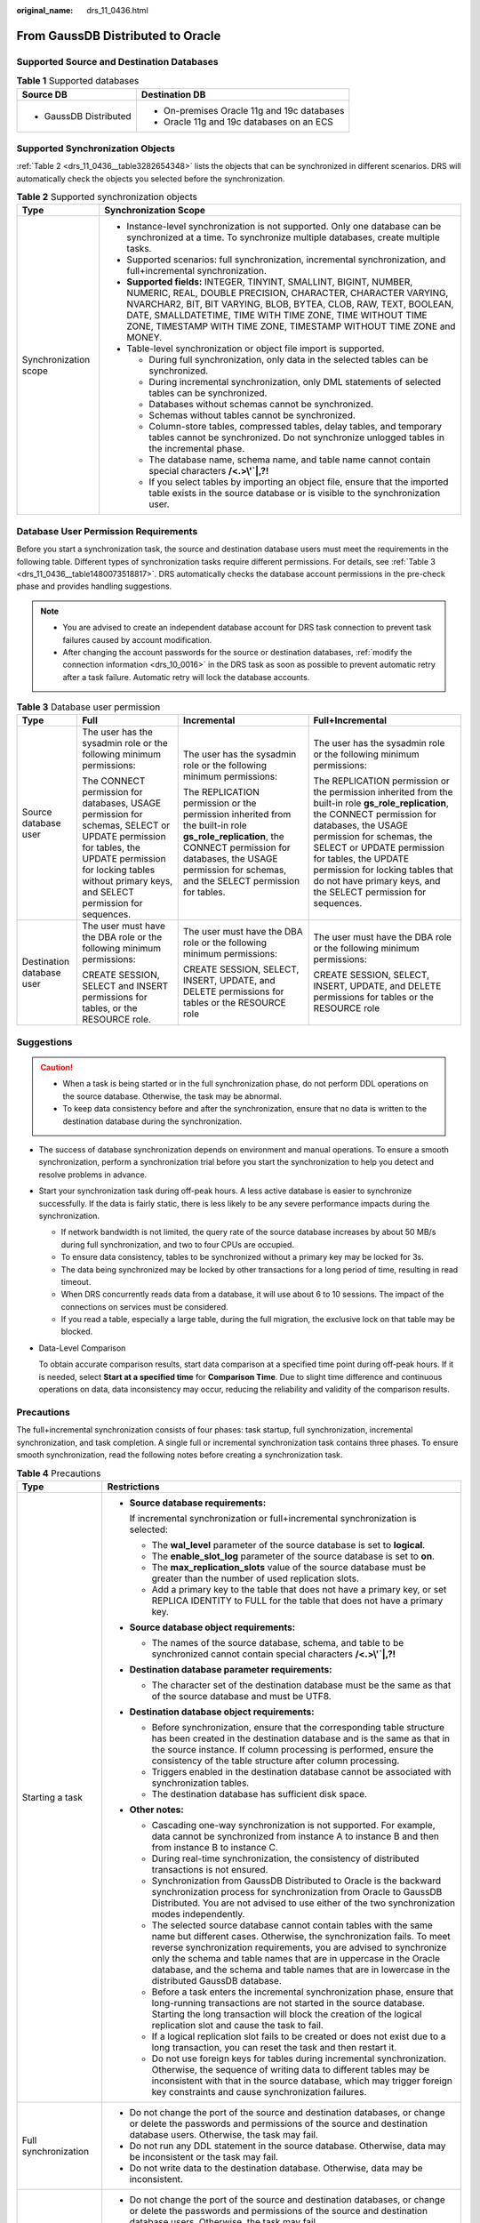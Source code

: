 :original_name: drs_11_0436.html

.. _drs_11_0436:

From GaussDB Distributed to Oracle
==================================

Supported Source and Destination Databases
------------------------------------------

.. table:: **Table 1** Supported databases

   +-----------------------------------+---------------------------------------------+
   | Source DB                         | Destination DB                              |
   +===================================+=============================================+
   | -  GaussDB Distributed            | -  On-premises Oracle 11g and 19c databases |
   |                                   | -  Oracle 11g and 19c databases on an ECS   |
   +-----------------------------------+---------------------------------------------+

Supported Synchronization Objects
---------------------------------

:ref:`Table 2 <drs_11_0436__table3282654348>` lists the objects that can be synchronized in different scenarios. DRS will automatically check the objects you selected before the synchronization.

.. _drs_11_0436__table3282654348:

.. table:: **Table 2** Supported synchronization objects

   +-----------------------------------+--------------------------------------------------------------------------------------------------------------------------------------------------------------------------------------------------------------------------------------------------------------------------------------------------------------------------------------------+
   | Type                              | Synchronization Scope                                                                                                                                                                                                                                                                                                                      |
   +===================================+============================================================================================================================================================================================================================================================================================================================================+
   | Synchronization scope             | -  Instance-level synchronization is not supported. Only one database can be synchronized at a time. To synchronize multiple databases, create multiple tasks.                                                                                                                                                                             |
   |                                   | -  Supported scenarios: full synchronization, incremental synchronization, and full+incremental synchronization.                                                                                                                                                                                                                           |
   |                                   | -  **Supported fields:** INTEGER, TINYINT, SMALLINT, BIGINT, NUMBER, NUMERIC, REAL, DOUBLE PRECISION, CHARACTER, CHARACTER VARYING, NVARCHAR2, BIT, BIT VARYING, BLOB, BYTEA, CLOB, RAW, TEXT, BOOLEAN, DATE, SMALLDATETIME, TIME WITH TIME ZONE, TIME WITHOUT TIME ZONE, TIMESTAMP WITH TIME ZONE, TIMESTAMP WITHOUT TIME ZONE and MONEY. |
   |                                   | -  Table-level synchronization or object file import is supported.                                                                                                                                                                                                                                                                         |
   |                                   |                                                                                                                                                                                                                                                                                                                                            |
   |                                   |    -  During full synchronization, only data in the selected tables can be synchronized.                                                                                                                                                                                                                                                   |
   |                                   |    -  During incremental synchronization, only DML statements of selected tables can be synchronized.                                                                                                                                                                                                                                      |
   |                                   |    -  Databases without schemas cannot be synchronized.                                                                                                                                                                                                                                                                                    |
   |                                   |    -  Schemas without tables cannot be synchronized.                                                                                                                                                                                                                                                                                       |
   |                                   |    -  Column-store tables, compressed tables, delay tables, and temporary tables cannot be synchronized. Do not synchronize unlogged tables in the incremental phase.                                                                                                                                                                      |
   |                                   |    -  The database name, schema name, and table name cannot contain special characters **/<.>\\'`|,?!**                                                                                                                                                                                                                                    |
   |                                   |    -  If you select tables by importing an object file, ensure that the imported table exists in the source database or is visible to the synchronization user.                                                                                                                                                                            |
   +-----------------------------------+--------------------------------------------------------------------------------------------------------------------------------------------------------------------------------------------------------------------------------------------------------------------------------------------------------------------------------------------+

Database User Permission Requirements
-------------------------------------

Before you start a synchronization task, the source and destination database users must meet the requirements in the following table. Different types of synchronization tasks require different permissions. For details, see :ref:`Table 3 <drs_11_0436__table1480073518817>`. DRS automatically checks the database account permissions in the pre-check phase and provides handling suggestions.

.. note::

   -  You are advised to create an independent database account for DRS task connection to prevent task failures caused by account modification.
   -  After changing the account passwords for the source or destination databases, :ref:`modify the connection information <drs_10_0016>` in the DRS task as soon as possible to prevent automatic retry after a task failure. Automatic retry will lock the database accounts.

.. _drs_11_0436__table1480073518817:

.. table:: **Table 3** Database user permission

   +---------------------------+-----------------------------------------------------------------------------------------------------------------------------------------------------------------------------------------------------------------+----------------------------------------------------------------------------------------------------------------------------------------------------------------------------------------------------------------------+---------------------------------------------------------------------------------------------------------------------------------------------------------------------------------------------------------------------------------------------------------------------------------------------------------------------------------------------+
   | Type                      | Full                                                                                                                                                                                                            | Incremental                                                                                                                                                                                                          | Full+Incremental                                                                                                                                                                                                                                                                                                                            |
   +===========================+=================================================================================================================================================================================================================+======================================================================================================================================================================================================================+=============================================================================================================================================================================================================================================================================================================================================+
   | Source database user      | The user has the sysadmin role or the following minimum permissions:                                                                                                                                            | The user has the sysadmin role or the following minimum permissions:                                                                                                                                                 | The user has the sysadmin role or the following minimum permissions:                                                                                                                                                                                                                                                                        |
   |                           |                                                                                                                                                                                                                 |                                                                                                                                                                                                                      |                                                                                                                                                                                                                                                                                                                                             |
   |                           | The CONNECT permission for databases, USAGE permission for schemas, SELECT or UPDATE permission for tables, the UPDATE permission for locking tables without primary keys, and SELECT permission for sequences. | The REPLICATION permission or the permission inherited from the built-in role **gs_role_replication**, the CONNECT permission for databases, the USAGE permission for schemas, and the SELECT permission for tables. | The REPLICATION permission or the permission inherited from the built-in role **gs_role_replication**, the CONNECT permission for databases, the USAGE permission for schemas, the SELECT or UPDATE permission for tables, the UPDATE permission for locking tables that do not have primary keys, and the SELECT permission for sequences. |
   +---------------------------+-----------------------------------------------------------------------------------------------------------------------------------------------------------------------------------------------------------------+----------------------------------------------------------------------------------------------------------------------------------------------------------------------------------------------------------------------+---------------------------------------------------------------------------------------------------------------------------------------------------------------------------------------------------------------------------------------------------------------------------------------------------------------------------------------------+
   | Destination database user | The user must have the DBA role or the following minimum permissions:                                                                                                                                           | The user must have the DBA role or the following minimum permissions:                                                                                                                                                | The user must have the DBA role or the following minimum permissions:                                                                                                                                                                                                                                                                       |
   |                           |                                                                                                                                                                                                                 |                                                                                                                                                                                                                      |                                                                                                                                                                                                                                                                                                                                             |
   |                           | CREATE SESSION, SELECT and INSERT permissions for tables, or the RESOURCE role.                                                                                                                                 | CREATE SESSION, SELECT, INSERT, UPDATE, and DELETE permissions for tables or the RESOURCE role                                                                                                                       | CREATE SESSION, SELECT, INSERT, UPDATE, and DELETE permissions for tables or the RESOURCE role                                                                                                                                                                                                                                              |
   +---------------------------+-----------------------------------------------------------------------------------------------------------------------------------------------------------------------------------------------------------------+----------------------------------------------------------------------------------------------------------------------------------------------------------------------------------------------------------------------+---------------------------------------------------------------------------------------------------------------------------------------------------------------------------------------------------------------------------------------------------------------------------------------------------------------------------------------------+

.. _drs_11_0436__section77012050114414:

Suggestions
-----------

.. caution::

   -  When a task is being started or in the full synchronization phase, do not perform DDL operations on the source database. Otherwise, the task may be abnormal.
   -  To keep data consistency before and after the synchronization, ensure that no data is written to the destination database during the synchronization.

-  The success of database synchronization depends on environment and manual operations. To ensure a smooth synchronization, perform a synchronization trial before you start the synchronization to help you detect and resolve problems in advance.

-  Start your synchronization task during off-peak hours. A less active database is easier to synchronize successfully. If the data is fairly static, there is less likely to be any severe performance impacts during the synchronization.

   -  If network bandwidth is not limited, the query rate of the source database increases by about 50 MB/s during full synchronization, and two to four CPUs are occupied.
   -  To ensure data consistency, tables to be synchronized without a primary key may be locked for 3s.
   -  The data being synchronized may be locked by other transactions for a long period of time, resulting in read timeout.
   -  When DRS concurrently reads data from a database, it will use about 6 to 10 sessions. The impact of the connections on services must be considered.
   -  If you read a table, especially a large table, during the full migration, the exclusive lock on that table may be blocked.

-  Data-Level Comparison

   To obtain accurate comparison results, start data comparison at a specified time point during off-peak hours. If it is needed, select **Start at a specified time** for **Comparison Time**. Due to slight time difference and continuous operations on data, data inconsistency may occur, reducing the reliability and validity of the comparison results.

.. _drs_11_0436__section449714073815:

Precautions
-----------

The full+incremental synchronization consists of four phases: task startup, full synchronization, incremental synchronization, and task completion. A single full or incremental synchronization task contains three phases. To ensure smooth synchronization, read the following notes before creating a synchronization task.

.. table:: **Table 4** Precautions

   +-----------------------------------+---------------------------------------------------------------------------------------------------------------------------------------------------------------------------------------------------------------------------------------------------------------------------------------------------------------------------------------------------------------------------------------------+
   | Type                              | Restrictions                                                                                                                                                                                                                                                                                                                                                                                |
   +===================================+=============================================================================================================================================================================================================================================================================================================================================================================================+
   | Starting a task                   | -  **Source database requirements:**                                                                                                                                                                                                                                                                                                                                                        |
   |                                   |                                                                                                                                                                                                                                                                                                                                                                                             |
   |                                   |    If incremental synchronization or full+incremental synchronization is selected:                                                                                                                                                                                                                                                                                                          |
   |                                   |                                                                                                                                                                                                                                                                                                                                                                                             |
   |                                   |    -  The **wal_level** parameter of the source database is set to **logical**.                                                                                                                                                                                                                                                                                                             |
   |                                   |    -  The **enable_slot_log** parameter of the source database is set to **on**.                                                                                                                                                                                                                                                                                                            |
   |                                   |    -  The **max_replication_slots** value of the source database must be greater than the number of used replication slots.                                                                                                                                                                                                                                                                 |
   |                                   |    -  Add a primary key to the table that does not have a primary key, or set REPLICA IDENTITY to FULL for the table that does not have a primary key.                                                                                                                                                                                                                                      |
   |                                   |                                                                                                                                                                                                                                                                                                                                                                                             |
   |                                   | -  **Source database object requirements:**                                                                                                                                                                                                                                                                                                                                                 |
   |                                   |                                                                                                                                                                                                                                                                                                                                                                                             |
   |                                   |    -  The names of the source database, schema, and table to be synchronized cannot contain special characters **/<.>\\'`|,?!**                                                                                                                                                                                                                                                             |
   |                                   |                                                                                                                                                                                                                                                                                                                                                                                             |
   |                                   | -  **Destination database parameter requirements:**                                                                                                                                                                                                                                                                                                                                         |
   |                                   |                                                                                                                                                                                                                                                                                                                                                                                             |
   |                                   |    -  The character set of the destination database must be the same as that of the source database and must be UTF8.                                                                                                                                                                                                                                                                       |
   |                                   |                                                                                                                                                                                                                                                                                                                                                                                             |
   |                                   | -  **Destination database object requirements:**                                                                                                                                                                                                                                                                                                                                            |
   |                                   |                                                                                                                                                                                                                                                                                                                                                                                             |
   |                                   |    -  Before synchronization, ensure that the corresponding table structure has been created in the destination database and is the same as that in the source instance. If column processing is performed, ensure the consistency of the table structure after column processing.                                                                                                          |
   |                                   |    -  Triggers enabled in the destination database cannot be associated with synchronization tables.                                                                                                                                                                                                                                                                                        |
   |                                   |    -  The destination database has sufficient disk space.                                                                                                                                                                                                                                                                                                                                   |
   |                                   |                                                                                                                                                                                                                                                                                                                                                                                             |
   |                                   | -  **Other notes:**                                                                                                                                                                                                                                                                                                                                                                         |
   |                                   |                                                                                                                                                                                                                                                                                                                                                                                             |
   |                                   |    -  Cascading one-way synchronization is not supported. For example, data cannot be synchronized from instance A to instance B and then from instance B to instance C.                                                                                                                                                                                                                    |
   |                                   |    -  During real-time synchronization, the consistency of distributed transactions is not ensured.                                                                                                                                                                                                                                                                                         |
   |                                   |    -  Synchronization from GaussDB Distributed to Oracle is the backward synchronization process for synchronization from Oracle to GaussDB Distributed. You are not advised to use either of the two synchronization modes independently.                                                                                                                                                  |
   |                                   |    -  The selected source database cannot contain tables with the same name but different cases. Otherwise, the synchronization fails. To meet reverse synchronization requirements, you are advised to synchronize only the schema and table names that are in uppercase in the Oracle database, and the schema and table names that are in lowercase in the distributed GaussDB database. |
   |                                   |    -  Before a task enters the incremental synchronization phase, ensure that long-running transactions are not started in the source database. Starting the long transaction will block the creation of the logical replication slot and cause the task to fail.                                                                                                                           |
   |                                   |    -  If a logical replication slot fails to be created or does not exist due to a long transaction, you can reset the task and then restart it.                                                                                                                                                                                                                                            |
   |                                   |    -  Do not use foreign keys for tables during incremental synchronization. Otherwise, the sequence of writing data to different tables may be inconsistent with that in the source database, which may trigger foreign key constraints and cause synchronization failures.                                                                                                                |
   +-----------------------------------+---------------------------------------------------------------------------------------------------------------------------------------------------------------------------------------------------------------------------------------------------------------------------------------------------------------------------------------------------------------------------------------------+
   | Full synchronization              | -  Do not change the port of the source and destination databases, or change or delete the passwords and permissions of the source and destination database users. Otherwise, the task may fail.                                                                                                                                                                                            |
   |                                   | -  Do not run any DDL statement in the source database. Otherwise, data may be inconsistent or the task may fail.                                                                                                                                                                                                                                                                           |
   |                                   | -  Do not write data to the destination database. Otherwise, data may be inconsistent.                                                                                                                                                                                                                                                                                                      |
   +-----------------------------------+---------------------------------------------------------------------------------------------------------------------------------------------------------------------------------------------------------------------------------------------------------------------------------------------------------------------------------------------------------------------------------------------+
   | Incremental synchronization       | -  Do not change the port of the source and destination databases, or change or delete the passwords and permissions of the source and destination database users. Otherwise, the task may fail.                                                                                                                                                                                            |
   |                                   | -  Do not execute any DDL statement in the source database. Restricted by the logical replication function of GaussDB, DDL statements cannot be synchronized. Otherwise, data may be inconsistent or the task may fail.                                                                                                                                                                     |
   |                                   | -  Do not change the REPLICA IDENTITY value of a table in the source database. Otherwise, incremental data may be inconsistent or the task may fail.                                                                                                                                                                                                                                        |
   |                                   | -  Do not write data to the destination database. Otherwise, data may be inconsistent.                                                                                                                                                                                                                                                                                                      |
   |                                   | -  Replication of interval partition tables is not supported.                                                                                                                                                                                                                                                                                                                               |
   |                                   | -  After a DDL statement is executed in a transaction, the DDL statement and subsequent statements are not decoded.                                                                                                                                                                                                                                                                         |
   +-----------------------------------+---------------------------------------------------------------------------------------------------------------------------------------------------------------------------------------------------------------------------------------------------------------------------------------------------------------------------------------------------------------------------------------------+
   | Data processing                   | -  During column processing, the primary key, unique key, and distribution column cannot be filtered out.                                                                                                                                                                                                                                                                                   |
   +-----------------------------------+---------------------------------------------------------------------------------------------------------------------------------------------------------------------------------------------------------------------------------------------------------------------------------------------------------------------------------------------------------------------------------------------+
   | Synchronization comparison        | -  You are advised to compare data in the source database during off-peak hours to prevent inconsistent data from being falsely reported and reduce the impact on the source database and DRS tasks.                                                                                                                                                                                        |
   |                                   | -  During incremental synchronization, if data is written to the source database, the comparison results may be inconsistent.                                                                                                                                                                                                                                                               |
   |                                   | -  Data cannot be compared during full synchronization.                                                                                                                                                                                                                                                                                                                                     |
   |                                   | -  Do not limit the synchronization speed during data comparison.                                                                                                                                                                                                                                                                                                                           |
   +-----------------------------------+---------------------------------------------------------------------------------------------------------------------------------------------------------------------------------------------------------------------------------------------------------------------------------------------------------------------------------------------------------------------------------------------+
   | Stopping a task                   | **Stop a task normally.**                                                                                                                                                                                                                                                                                                                                                                   |
   |                                   |                                                                                                                                                                                                                                                                                                                                                                                             |
   |                                   | -  After an incremental or full+incremental synchronization is complete, the streaming replication slot created by the task in the source database is automatically deleted.                                                                                                                                                                                                                |
   |                                   |                                                                                                                                                                                                                                                                                                                                                                                             |
   |                                   | **Forcibly stop a task.**                                                                                                                                                                                                                                                                                                                                                                   |
   |                                   |                                                                                                                                                                                                                                                                                                                                                                                             |
   |                                   | -  To forcibly stop a synchronization task, you need to manually delete the replication slots that may remain in the source database. For details, see :ref:`Forcibly Stopping Synchronization from GaussDB Distributed <drs_03_1131>`.                                                                                                                                                     |
   +-----------------------------------+---------------------------------------------------------------------------------------------------------------------------------------------------------------------------------------------------------------------------------------------------------------------------------------------------------------------------------------------------------------------------------------------+

Prerequisites
-------------

-  You have logged in to the DRS console.
-  For details about the DB types and versions supported by real-time synchronization, see :ref:`Real-Time Synchronization <drs_01_0302>`.

-  You have read :ref:`Suggestions <drs_11_0436__section77012050114414>` and :ref:`Precautions <drs_11_0436__section449714073815>`.

Procedure
---------

#. On the **Data Synchronization Management** page, click **Create Synchronization Task**.

#. .. _drs_11_0436__en-us_topic_0288918853_li125644351372:

   On the **Create Synchronization Instance** page, specify the task name, description, and the synchronization instance details, and click **Next**.

   .. table:: **Table 5** Task and recipient description

      +-------------+--------------------------------------------------------------------------------------------------------------------------------------------------+
      | Parameter   | Description                                                                                                                                      |
      +=============+==================================================================================================================================================+
      | Region      | The region where the synchronization instance is deployed. You can change the region.                                                            |
      +-------------+--------------------------------------------------------------------------------------------------------------------------------------------------+
      | Project     | The project corresponds to the current region and can be changed.                                                                                |
      +-------------+--------------------------------------------------------------------------------------------------------------------------------------------------+
      | Task Name   | The task name must start with a letter and consist of 4 to 50 characters. It can contain only letters, digits, hyphens (-), and underscores (_). |
      +-------------+--------------------------------------------------------------------------------------------------------------------------------------------------+
      | Description | The description consists of a maximum of 256 characters and cannot contain special characters ``!=<>'&"\``                                       |
      +-------------+--------------------------------------------------------------------------------------------------------------------------------------------------+

   .. table:: **Table 6** Synchronization instance settings

      +-----------------------------------+------------------------------------------------------------------------------------------------------------------------------------------------------------------------------------------------------------------------------------------------------------------+
      | Parameter                         | Description                                                                                                                                                                                                                                                      |
      +===================================+==================================================================================================================================================================================================================================================================+
      | Data Flow                         | Select **Out of the cloud**.                                                                                                                                                                                                                                     |
      +-----------------------------------+------------------------------------------------------------------------------------------------------------------------------------------------------------------------------------------------------------------------------------------------------------------+
      | Source DB Engine                  | Select **GaussDB Distributed**.                                                                                                                                                                                                                                  |
      +-----------------------------------+------------------------------------------------------------------------------------------------------------------------------------------------------------------------------------------------------------------------------------------------------------------+
      | Destination DB Engine             | Select **Oracle**.                                                                                                                                                                                                                                               |
      +-----------------------------------+------------------------------------------------------------------------------------------------------------------------------------------------------------------------------------------------------------------------------------------------------------------+
      | Network Type                      | The public network is used as an example. Available options: **Public network** and **VPN or Direct Connect**                                                                                                                                                    |
      +-----------------------------------+------------------------------------------------------------------------------------------------------------------------------------------------------------------------------------------------------------------------------------------------------------------+
      | Source DB Instance                | The distributed GaussDB instance you created.                                                                                                                                                                                                                    |
      +-----------------------------------+------------------------------------------------------------------------------------------------------------------------------------------------------------------------------------------------------------------------------------------------------------------+
      | Synchronization Mode              | Available options: **Full+Incremental**, **Full**, and **Incremental**. Full+Incremental is used as an example.                                                                                                                                                  |
      |                                   |                                                                                                                                                                                                                                                                  |
      |                                   | -  **Full+Incremental**                                                                                                                                                                                                                                          |
      |                                   |                                                                                                                                                                                                                                                                  |
      |                                   |    This synchronization mode allows you to synchronize data in real time. After a full synchronization initializes the destination database, an incremental synchronization parses logs to ensure data consistency between the source and destination databases. |
      |                                   |                                                                                                                                                                                                                                                                  |
      |                                   |    .. note::                                                                                                                                                                                                                                                     |
      |                                   |                                                                                                                                                                                                                                                                  |
      |                                   |       If you select **Full+Incremental**, data generated during the full synchronization will be continuously synchronized to the destination database, and the source remains accessible.                                                                       |
      |                                   |                                                                                                                                                                                                                                                                  |
      |                                   | -  **Full**                                                                                                                                                                                                                                                      |
      |                                   |                                                                                                                                                                                                                                                                  |
      |                                   |    In this mode, data is synchronized from the source to the destination at a time.                                                                                                                                                                              |
      |                                   |                                                                                                                                                                                                                                                                  |
      |                                   | -  **Incremental**                                                                                                                                                                                                                                               |
      |                                   |                                                                                                                                                                                                                                                                  |
      |                                   |    Through log parsing, incremental data generated on the source database is synchronized to the destination database.                                                                                                                                           |
      +-----------------------------------+------------------------------------------------------------------------------------------------------------------------------------------------------------------------------------------------------------------------------------------------------------------+
      | Specifications                    | DRS instance specifications. Different specifications have different performance upper limits. For details, see :ref:`Real-Time Synchronization <drs_01_0314>`.                                                                                                  |
      +-----------------------------------+------------------------------------------------------------------------------------------------------------------------------------------------------------------------------------------------------------------------------------------------------------------+
      | Tags                              | -  This setting is optional. Adding tags helps you better identify and manage your tasks. Each task can have up to 20 tags.                                                                                                                                      |
      |                                   | -  After a task is created, you can view its tag details on the **Tags** tab. For details, see :ref:`Tag Management <drs_synchronization_tag>`.                                                                                                                  |
      +-----------------------------------+------------------------------------------------------------------------------------------------------------------------------------------------------------------------------------------------------------------------------------------------------------------+

   .. note::

      If a task fails to be created, DRS retains the task for three days by default. After three days, the task automatically ends.

#. On the **Configure Source and Destination Databases** page, wait until the synchronization instance is created. Then, specify source and destination database information and click **Test Connection** for both the source and destination databases to check whether they have been connected to the synchronization instance. After the connection tests are successful, click **Next**.

   Establish the connectivity between the DRS instance and the source and destination databases.

   -  **Network connectivity:** Ensure that the source and destination databases accept connections from the DRS instance.
   -  **Account connectivity:** Ensure that the source and destination databases allows connections from the DRS instance using the username and password.

   .. table:: **Table 7** Source database settings

      +-------------------+-------------------------------------------------------------------------------------------------------------------+
      | Parameter         | Description                                                                                                       |
      +===================+===================================================================================================================+
      | DB Instance Name  | The distributed GaussDB instance selected during synchronization task creation. This parameter cannot be changed. |
      +-------------------+-------------------------------------------------------------------------------------------------------------------+
      | Database Username | The username for accessing the source database.                                                                   |
      +-------------------+-------------------------------------------------------------------------------------------------------------------+
      | Database Password | The password for the database username.                                                                           |
      +-------------------+-------------------------------------------------------------------------------------------------------------------+

   .. note::

      The username and password of the source database are encrypted and stored in the database and the synchronization instance during the synchronization. After the task is deleted, the username and password are permanently deleted.

   .. table:: **Table 8** Destination database settings

      +-----------------------------------+-------------------------------------------------------------------------------------------------------------------------------------------------------------------------------------------------------------------------+
      | Parameter                         | Description                                                                                                                                                                                                             |
      +===================================+=========================================================================================================================================================================================================================+
      | IP Address or Domain Name         | The IP address or domain name of the destination database.                                                                                                                                                              |
      |                                   |                                                                                                                                                                                                                         |
      |                                   | .. note::                                                                                                                                                                                                               |
      |                                   |                                                                                                                                                                                                                         |
      |                                   |    For a RAC cluster, use a scan IP address and specify Service Name to improve access performance.                                                                                                                     |
      +-----------------------------------+-------------------------------------------------------------------------------------------------------------------------------------------------------------------------------------------------------------------------+
      | Port                              | The port of the destination database. Range: 1 - 65535                                                                                                                                                                  |
      +-----------------------------------+-------------------------------------------------------------------------------------------------------------------------------------------------------------------------------------------------------------------------+
      | Database Service Name             | Enter a database service name (Service Name/SID). The client can connect to the Oracle database through the database service name. For details about how to query the database service name, see the prompt on the GUI. |
      +-----------------------------------+-------------------------------------------------------------------------------------------------------------------------------------------------------------------------------------------------------------------------+
      | Database Username                 | The username for accessing the destination database.                                                                                                                                                                    |
      +-----------------------------------+-------------------------------------------------------------------------------------------------------------------------------------------------------------------------------------------------------------------------+
      | Database Password                 | The password for the database username.                                                                                                                                                                                 |
      +-----------------------------------+-------------------------------------------------------------------------------------------------------------------------------------------------------------------------------------------------------------------------+
      | SSL Connection                    | SSL encrypts the connections between the source and destination databases. If SSL is enabled, upload the SSL CA root certificate.                                                                                       |
      |                                   |                                                                                                                                                                                                                         |
      |                                   | .. note::                                                                                                                                                                                                               |
      |                                   |                                                                                                                                                                                                                         |
      |                                   |    -  The maximum size of a single certificate file that can be uploaded is 500 KB.                                                                                                                                     |
      |                                   |    -  If the SSL certificate is not used, your data may be at risk.                                                                                                                                                     |
      +-----------------------------------+-------------------------------------------------------------------------------------------------------------------------------------------------------------------------------------------------------------------------+

   .. note::

      The username and password of the destination database are encrypted and stored in the database and the synchronization instance during the synchronization. After the task is deleted, the username and password are permanently deleted.

#. On the **Set Synchronization Task** page, select the objects to be synchronized, and then click **Next**.

   .. table:: **Table 9** Synchronization Object

      +-----------------------------------+--------------------------------------------------------------------------------------------------------------------------------------------------------------------------------------------------------------------------------------------+
      | Parameter                         | Description                                                                                                                                                                                                                                |
      +===================================+============================================================================================================================================================================================================================================+
      | Incremental Conflict Policy       | The conflict policy refers to the conflict handling policy during incremental synchronization. By default, conflicts in the full synchronization phase are ignored. Select any of the following conflict policies:                         |
      |                                   |                                                                                                                                                                                                                                            |
      |                                   | -  Ignore                                                                                                                                                                                                                                  |
      |                                   |                                                                                                                                                                                                                                            |
      |                                   |    The system will skip the conflicting data and continue the subsequent synchronization process.                                                                                                                                          |
      |                                   |                                                                                                                                                                                                                                            |
      |                                   | -  Report error                                                                                                                                                                                                                            |
      |                                   |                                                                                                                                                                                                                                            |
      |                                   |    The synchronization task will be stopped and fail.                                                                                                                                                                                      |
      |                                   |                                                                                                                                                                                                                                            |
      |                                   | -  Overwrite                                                                                                                                                                                                                               |
      |                                   |                                                                                                                                                                                                                                            |
      |                                   |    Conflicting data will be overwritten.                                                                                                                                                                                                   |
      +-----------------------------------+--------------------------------------------------------------------------------------------------------------------------------------------------------------------------------------------------------------------------------------------+
      | Synchronization Object            | Select **Tables** or **Import object file** as required.                                                                                                                                                                                   |
      |                                   |                                                                                                                                                                                                                                            |
      |                                   | -  If the synchronization objects in source and destination databases have different names, you can map the source object name to the destination one. For details, see :ref:`Changing Object Names (Mapping Object Names) <drs_10_0015>`. |
      |                                   | -  For details about how to import an object file, see :ref:`Importing Synchronization Objects <drs_10_0402>`.                                                                                                                             |
      |                                   |                                                                                                                                                                                                                                            |
      |                                   | .. note::                                                                                                                                                                                                                                  |
      |                                   |                                                                                                                                                                                                                                            |
      |                                   |    -  You can search for table names to quickly select the required database objects.                                                                                                                                                      |
      |                                   |    -  If there are changes made to the source databases or objects, click in the upper right corner to update the objects to be synchronized.                                                                                              |
      |                                   |                                                                                                                                                                                                                                            |
      |                                   |    -  If an object name contains spaces, the spaces before and after the object name are not displayed. If there are two or more consecutive spaces in the middle of the object name, only one space is displayed.                         |
      |                                   |    -  The name of the selected synchronization object cannot contain spaces.                                                                                                                                                               |
      +-----------------------------------+--------------------------------------------------------------------------------------------------------------------------------------------------------------------------------------------------------------------------------------------+

#. On the **Advanced Settings** page, set the parameters for full+incremental synchronization selected in :ref:`2 <drs_11_0436__en-us_topic_0288918853_li125644351372>` and click **Next**.

   .. table:: **Table 10** Full synchronization settings

      +-------------------------+-------------------------------------------------------------------------------------------------------------------------------------------------------------------------------------------+-----------------------+
      | Parameter               | Description                                                                                                                                                                               | Default Value         |
      +=========================+===========================================================================================================================================================================================+=======================+
      | Concurrent Export Tasks | Number of export threads. Value range: 1 to 16. A larger value indicates higher load on the source database.                                                                              | 8                     |
      +-------------------------+-------------------------------------------------------------------------------------------------------------------------------------------------------------------------------------------+-----------------------+
      | Concurrent Import Tasks | Number of import threads. Value range: 1 to 16. A larger value indicates higher load on the destination database.                                                                         | 8                     |
      +-------------------------+-------------------------------------------------------------------------------------------------------------------------------------------------------------------------------------------+-----------------------+
      | Rows per Shard          | Value range: 0 or 520,000 to 1,000,000,000                                                                                                                                                | 520000                |
      |                         |                                                                                                                                                                                           |                       |
      |                         | -  **0**                                                                                                                                                                                  |                       |
      |                         |                                                                                                                                                                                           |                       |
      |                         |    All tables are not sharded, and each table is synchronized as a whole.                                                                                                                 |                       |
      |                         |                                                                                                                                                                                           |                       |
      |                         | -  Other values                                                                                                                                                                           |                       |
      |                         |                                                                                                                                                                                           |                       |
      |                         |    The table is sharded based on the specified value (or the primary key column). If the number of records in a table is less than the value of this parameter, the table is not sharded. |                       |
      +-------------------------+-------------------------------------------------------------------------------------------------------------------------------------------------------------------------------------------+-----------------------+

   .. table:: **Table 11** Incremental synchronization settings

      +-------------------------+-------------------------------------------------------------------------------------------------------------------------------------------------------------------------------------------------------------+---------------+
      | Parameter               | Description                                                                                                                                                                                                 | Default Value |
      +=========================+=============================================================================================================================================================================================================+===============+
      | Concurrent Replay Tasks | Number of concurrent threads for data replay. Value range: 1 to 64. Incremental data is concurrently written to the destination database. A larger value indicates higher load on the destination database. | 64            |
      +-------------------------+-------------------------------------------------------------------------------------------------------------------------------------------------------------------------------------------------------------+---------------+

#. On the **Process Data** page, set the filtering rules for data processing.

   -  If data processing is not required, click **Next**.
   -  If you need process columns or filter out data, set the corresponding rules by referring to :ref:`Processing Data <drs_03_0035>`.

#. On the **Check Task** page, check the synchronization task.

   -  If any check fails, review the cause and rectify the fault. After the fault is rectified, click **Check Again**.
   -  If all check items are successful, click **Next**.

      .. note::

         You can proceed to the next step only when all checks are successful. If there are any items that require confirmation, view and confirm the details first before proceeding to the next step.

#. On the **Confirm Task** page, specify **Start Time**, confirm that the configured information is correct, and click **Submit** to submit the task.

   .. table:: **Table 12** Task startup settings

      +-----------------------------------+---------------------------------------------------------------------------------------------------------------------------------------------------------------------------------------------+
      | Parameter                         | Description                                                                                                                                                                                 |
      +===================================+=============================================================================================================================================================================================+
      | Started Time                      | Set **Start Time** to **Start upon task creation** or **Start at a specified time** based on site requirements.                                                                             |
      |                                   |                                                                                                                                                                                             |
      |                                   | .. note::                                                                                                                                                                                   |
      |                                   |                                                                                                                                                                                             |
      |                                   |    After a synchronization task is started, the performance of the source and destination databases may be affected. You are advised to start a synchronization task during off-peak hours. |
      +-----------------------------------+---------------------------------------------------------------------------------------------------------------------------------------------------------------------------------------------+

#. After the task is submitted, you can view and manage it on the **Data Synchronization Management** page.

   -  You can view the task status. For more information about task status, see :ref:`Task Statuses <drs_06_0004>`.
   -  You can click |image1| in the upper-right corner to view the latest task status.
   -  By default, DRS retains a task in the **Configuration** state for three days. After three days, DRS automatically deletes background resources, but the task status remains unchanged. When you reconfigure the task, DRS applies for resources for the task again.

.. |image1| image:: /_static/images/en-us_image_0000001758549405.png
